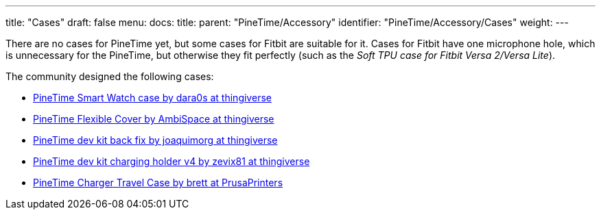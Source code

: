 ---
title: "Cases"
draft: false
menu:
  docs:
    title:
    parent: "PineTime/Accessory"
    identifier: "PineTime/Accessory/Cases"
    weight: 
---

There are no cases for PineTime yet, but some cases for Fitbit are suitable for it. Cases for Fitbit have one microphone hole, which is unnecessary for the PineTime, but otherwise they fit perfectly (such as the _Soft TPU case for Fitbit Versa 2/Versa Lite_).

The community designed the following cases:

* https://www.thingiverse.com/thing:4172849[PineTime Smart Watch case by dara0s at thingiverse]
* https://www.thingiverse.com/thing:6578148[PineTime Flexible Cover by AmbiSpace at thingiverse]
* https://www.thingiverse.com/thing:4651462[PineTime dev kit back fix by joaquimorg at thingiverse]
* https://www.thingiverse.com/thing:4763267[PineTime dev kit charging holder v4 by zevix81 at thingiverse]
* https://www.prusaprinters.org/prints/88913-pinetime-charger-case[PineTime Charger Travel Case by brett at PrusaPrinters]
